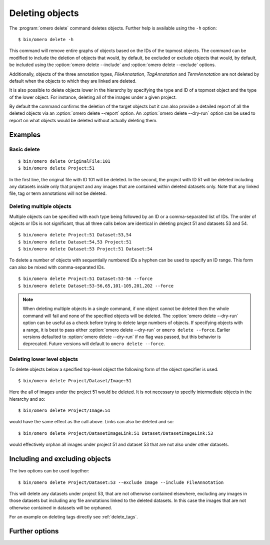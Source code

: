 Deleting objects
----------------

The :program:`omero delete` command deletes objects. Further help is available
using the ``-h`` option::

    $ bin/omero delete -h

This command will remove entire graphs of objects based on
the IDs of the topmost objects. The command can be modified to include the
deletion of objects that would, by default, be excluded or exclude objects
that would, by default, be included using the :option:`omero delete --include`
and :option:`omero delete --exclude` options.

Additionally, objects of the three annotation types, `FileAnnotation`,
`TagAnnotation` and `TermAnnotation` are not deleted by default when the
objects to which they are linked are deleted.

It is also possible to delete objects lower in the hierarchy by specifying
the type and ID of a topmost object and the type of the lower object. For
instance, deleting all of the images under a given project.

By default the command confirms the deletion of the target objects but
it can also provide a detailed report of all the deleted objects via an
:option:`omero delete --report` option. An :option:`omero delete --dry-run`
option can be used to report on what objects would be deleted without actually
deleting them.

Examples
^^^^^^^^

Basic delete
============

::

    $ bin/omero delete OriginalFile:101
    $ bin/omero delete Project:51

In the first line, the original file with ID 101 will be deleted. In the
second, the project with ID 51 will be deleted including any datasets inside
only that project and any images that are contained within deleted datasets only.
Note that any linked file, tag or term annotations will not be deleted.

Deleting multiple objects
=========================

Multiple objects can be specified with each type being followed by an ID
or a comma-separated list of IDs. The order of objects or IDs is not
significant, thus all three calls below are identical in deleting
project 51 and datasets 53 and 54.
::

    $ bin/omero delete Project:51 Dataset:53,54
    $ bin/omero delete Dataset:54,53 Project:51
    $ bin/omero delete Dataset:53 Project:51 Dataset:54

To delete a number of objects with sequentially numbered IDs a hyphen can be
used to specify an ID range. This form can also be mixed with comma-separated
IDs.
::

    $ bin/omero delete Project:51 Dataset:53-56 --force
    $ bin/omero delete Dataset:53-56,65,101-105,201,202 --force

.. note::
    When deleting multiple objects in a single command, if one object cannot
    be deleted then the whole command will fail and none of the specified
    objects will be deleted. The :option:`omero delete --dry-run` option can
    be useful as a check before trying to delete large numbers of objects.
    If specifying objects with a range, it is best to pass either
    :option:`omero delete --dry-run` or ``omero delete --force``. Earlier
    versions defaulted to :option:`omero delete --dry-run` if no flag was
    passed, but this behavior is deprecated. Future versions will default to
    ``omero delete --force``.

Deleting lower level objects
============================

To delete objects below a specified top-level object the following form
of the object specifier is used.
::

    $ bin/omero delete Project/Dataset/Image:51

Here the all of images under the project 51 would be deleted. It is not
necessary to specify intermediate objects in the hierarchy and so::

    $ bin/omero delete Project/Image:51

would have the same effect as the call above. Links can also be deleted
and so::

$ bin/omero delete Project/DatasetImageLink:51 Dataset/DatasetImageLink:53

would effectively orphan all images under project 51 and dataset 53 that are
not also under other datasets.

Including and excluding objects
^^^^^^^^^^^^^^^^^^^^^^^^^^^^^^^

.. program:: omero delete

.. option:: --include

    Include linked objects that would not ordinarily be deleted::

        $ bin/omero delete Image:51 --include FileAnnotation,TagAnnotation,TermAnnotation

    As mentioned above these three annotation types are not deleted by default
    and so this call overrides that default by including any of the three
    annotation types in the delete::

         $ bin/omero delete Image:51 --include Annotation

    This call would also delete any annotation objects linked to the image.

.. option:: --exclude

    Exclude linked objects that would ordinarily be deleted::

        $ bin/omero delete Project:51 --exclude Dataset

    This will delete project 51 but not any datasets contained in that project.

The two options can be used together::

     $ bin/omero delete Project/Dataset:53 --exclude Image --include FileAnnotation

This will delete any datasets under project 53, that are not otherwise
contained elsewhere, excluding any images in those datasets but including
any file annotations linked to the deleted datasets. In this case the images
that are not otherwise contained in datasets will be orphaned.

For an example on deleting tags directly see :ref:`delete_tags`.

Further options
^^^^^^^^^^^^^^^

.. program:: omero delete

.. option:: --ordered

    Delete the objects in the order specified.

    Normally all of the specified objects are grouped into a single delete
    command. However, each object can be deleted separately and in the order
    given. Thus::

        $ bin/omero delete Dataset:53 Project:51 Dataset:54 --ordered

    would be equivalent to making three separate calls::

        $ bin/omero delete Dataset:53
        $ bin/omero delete Project:51
        $ bin/omero delete Dataset:54

.. option:: --report

    Provide a detailed report of what is deleted::

        $ bin/omero delete Project:502 --report
        ...
        omero.cmd.Delete2 Project 502... ok
        Steps: 3
        Elapsed time: 0.597 secs.
        Flags: []
        Deleted objects
        Dataset:603
        DatasetImageLink:303
        Project:503
        ProjectDatasetLink:353
        Channel:203
        Image:503
        LogicalChannel:203
        OriginalFile:460,459
        Pixels:253
        Fileset:203
        FilesetEntry:253
        FilesetJobLink:264,265,262,263,261
        IndexingJob:315
        JobOriginalFileLink:303
        MetadataImportJob:312
        PixelDataJob:313
        ThumbnailGenerationJob:314
        UploadJob:311
        StatsInfo:72

.. option:: --dry-run

    Run the command and report success or failure but do not delete the
    objects. This can be combined with the :option:`omero delete --report` to
    provide a detailed confirmation of what would be deleted before running
    the delete itself.
